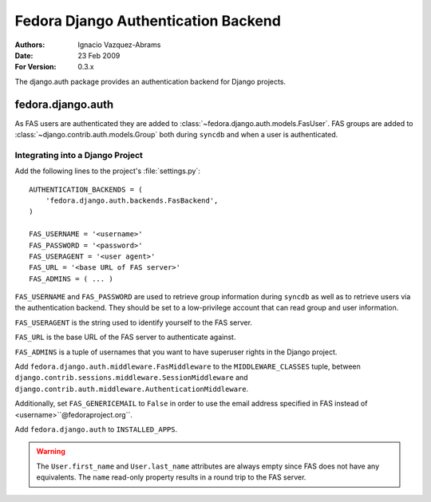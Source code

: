 ====================================
Fedora Django Authentication Backend
====================================
:Authors: Ignacio Vazquez-Abrams
:Date: 23 Feb 2009
:For Version: 0.3.x

The django.auth package provides an authentication backend for Django
projects.

------------------
fedora.django.auth
------------------

As FAS users are authenticated they are added to
:class:`~fedora.django.auth.models.FasUser`. FAS groups are added to
:class:`~django.contrib.auth.models.Group` both during ``syncdb`` and when
a user is authenticated.

Integrating into a Django Project
=================================

Add the following lines to the project's :file:`settings.py`::

    AUTHENTICATION_BACKENDS = (
        'fedora.django.auth.backends.FasBackend',
    )

    FAS_USERNAME = '<username>'
    FAS_PASSWORD = '<password>'
    FAS_USERAGENT = '<user agent>'
    FAS_URL = '<base URL of FAS server>'
    FAS_ADMINS = ( ... )

``FAS_USERNAME`` and ``FAS_PASSWORD`` are used to retrieve group
information during ``syncdb`` as well as to retrieve users via the
authentication backend. They should be set to a low-privilege account
that can read group and user information.

``FAS_USERAGENT`` is the string used to identify yourself to the FAS
server.

``FAS_URL`` is the base URL of the FAS server to authenticate against.

``FAS_ADMINS`` is a tuple of usernames that you want to have superuser
rights in the Django project.

Add ``fedora.django.auth.middleware.FasMiddleware`` to the
``MIDDLEWARE_CLASSES`` tuple, between 
``django.contrib.sessions.middleware.SessionMiddleware`` and
``django.contrib.auth.middleware.AuthenticationMiddleware``.

Additionally, set ``FAS_GENERICEMAIL`` to ``False`` in order to use the
email address specified in FAS instead of <username>``@fedoraproject.org``.

Add ``fedora.django.auth`` to ``INSTALLED_APPS``.

.. warning::
    The ``User.first_name`` and ``User.last_name`` attributes are always
    empty since FAS does not have any equivalents. The ``name``
    read-only property results in a round trip to the FAS server.
